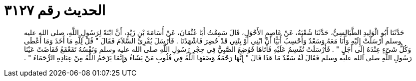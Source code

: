 
= الحديث رقم ٣١٢٧

[quote.hadith]
حَدَّثَنَا أَبُو الْوَلِيدِ الطَّيَالِسِيُّ، حَدَّثَنَا شُعْبَةُ، عَنْ عَاصِمٍ الأَحْوَلِ، قَالَ سَمِعْتُ أَبَا عُثْمَانَ، عَنْ أُسَامَةَ بْنِ زَيْدٍ، أَنَّ ابْنَةً لِرَسُولِ اللَّهِ، صلى الله عليه وسلم أَرْسَلَتْ إِلَيْهِ وَأَنَا مَعَهُ وَسَعْدٌ وَأَحْسِبُ أُبَيًّا أَنَّ ابْنِي أَوْ بِنْتِي قَدْ حُضِرَ فَاشْهَدْنَا ‏.‏ فَأَرْسَلَ يُقْرِئُ السَّلاَمَ فَقَالَ ‏"‏ قُلْ لِلَّهِ مَا أَخَذَ وَمَا أَعْطَى وَكُلُّ شَىْءٍ عِنْدَهُ إِلَى أَجَلٍ ‏"‏ ‏.‏ فَأَرْسَلَتْ تُقْسِمُ عَلَيْهِ فَأَتَاهَا فَوُضِعَ الصَّبِيُّ فِي حِجْرِ رَسُولِ اللَّهِ صلى الله عليه وسلم وَنَفْسُهُ تَقَعْقَعُ فَفَاضَتْ عَيْنَا رَسُولِ اللَّهِ صلى الله عليه وسلم فَقَالَ لَهُ سَعْدٌ مَا هَذَا قَالَ ‏"‏ إِنَّهَا رَحْمَةٌ وَضَعَهَا اللَّهُ فِي قُلُوبِ مَنْ يَشَاءُ وَإِنَّمَا يَرْحَمُ اللَّهُ مِنْ عِبَادِهِ الرُّحَمَاءَ ‏"‏ ‏.‏